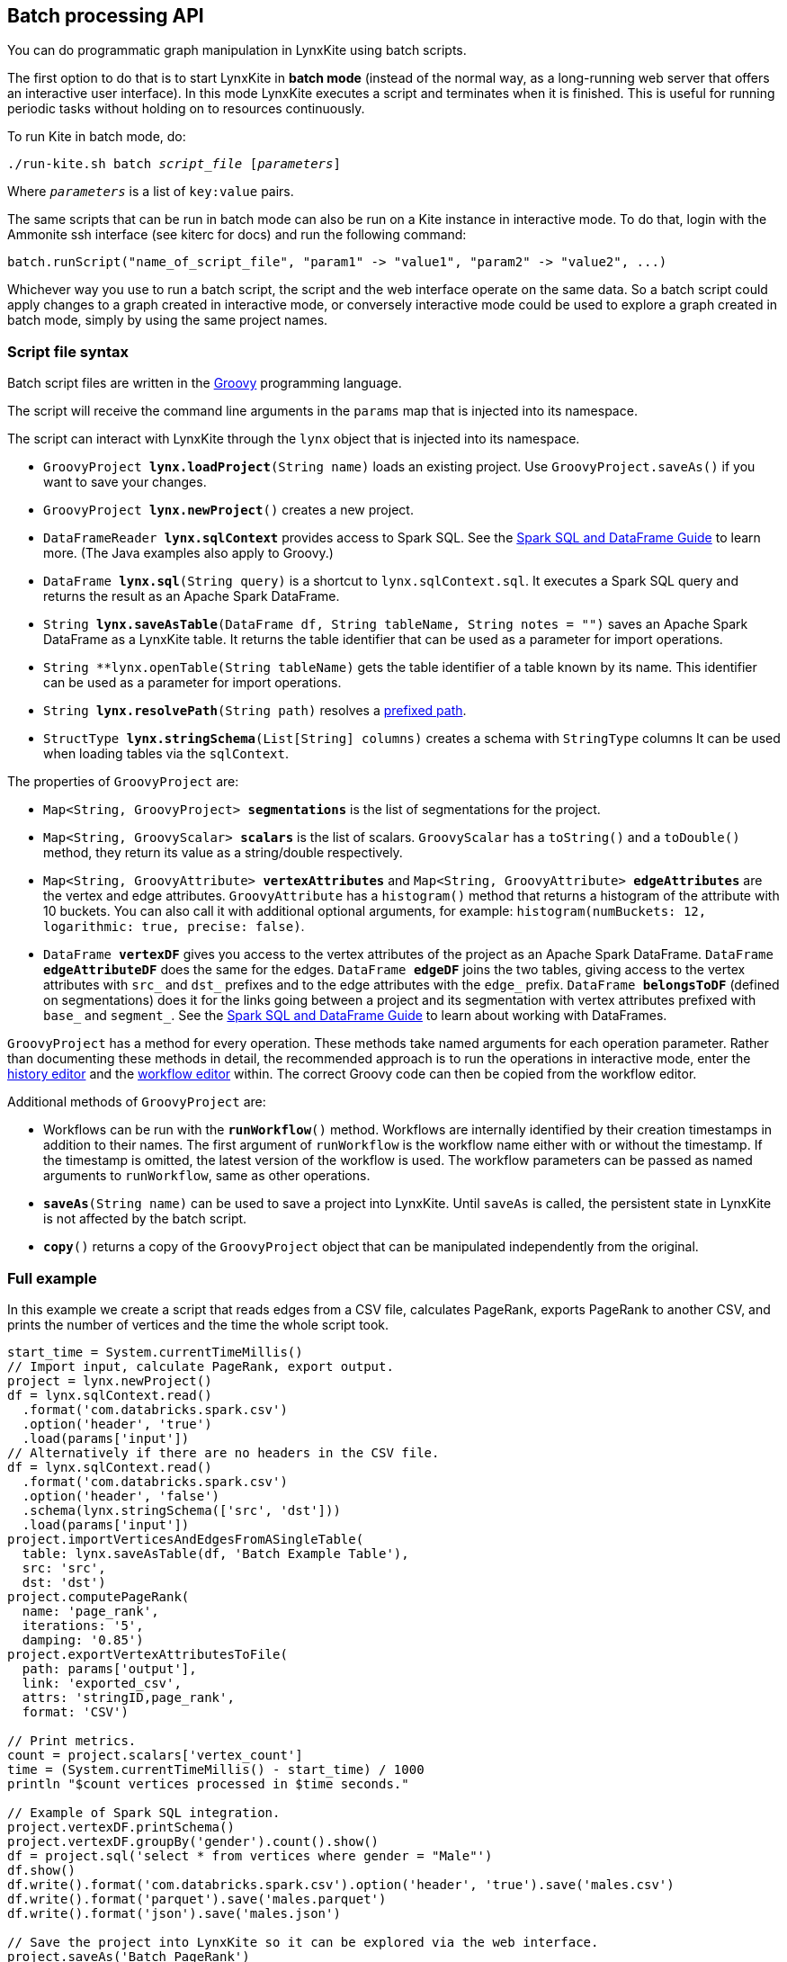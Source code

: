 [[batch-mode]]
## Batch processing API

You can do programmatic graph manipulation in LynxKite using batch scripts.

The first option to do that is to start LynxKite in *batch mode* (instead of the normal way,
as a long-running web server that offers an interactive user interface).
In this mode LynxKite executes a script and terminates when it is finished. This is useful for running periodic
tasks without holding on to resources continuously.

To run Kite in batch mode, do:

[subs=normal]
 ./run-kite.sh batch _script_file_ [_parameters_]

Where `_parameters_` is a list of `key:value` pairs.

The same scripts that can be run in batch mode can also be run on a Kite instance in interactive mode. To
do that, login with the Ammonite ssh interface (see kiterc for docs) and run the following command:

 batch.runScript("name_of_script_file", "param1" -> "value1", "param2" -> "value2", ...)

Whichever way you use to run a batch script, the script and the web interface operate on the
same data. So a batch script could apply changes to a graph created in interactive mode, or
conversely interactive mode could be used to explore a graph created in batch mode, simply by
using the same project names.


### Script file syntax

Batch script files are written in the http://www.groovy-lang.org/[Groovy] programming language.

The script will receive the command line arguments in the `params` map that is injected into its
namespace.

The script can interact with LynxKite through the `lynx` object that is injected into its
namespace.

 - `GroovyProject **lynx.loadProject**(String name)` loads an existing project. Use
   `GroovyProject.saveAs()` if you want to save your changes.
 - `GroovyProject **lynx.newProject**()` creates a new project.
 - `DataFrameReader **lynx.sqlContext**` provides access to Spark SQL.
   See the
   http://spark.apache.org/docs/latest/sql-programming-guide.html[Spark SQL and DataFrame Guide]
   to learn more. (The Java examples also apply to Groovy.)
 - `DataFrame **lynx.sql**(String query)` is a shortcut to `lynx.sqlContext.sql`. It executes a
   Spark SQL query and returns the result as an Apache Spark DataFrame.
 - `String **lynx.saveAsTable**(DataFrame df, String tableName, String notes = "")` saves an
   Apache Spark DataFrame as a LynxKite table. It returns the table identifier that can be used
   as a parameter for import operations.
 - `String **lynx.openTable(String tableName)` gets the table identifier of a table known
   by its name. This identifier can be used as a parameter for import operations.
 - `String **lynx.resolvePath**(String path)` resolves a <<prefixed-paths, prefixed path>>.
 - `StructType **lynx.stringSchema**(List[String] columns)` creates a schema with `StringType` columns
   It can be used when loading tables via the `sqlContext`.

The properties of `GroovyProject` are:

 - `Map<String, GroovyProject> **segmentations**` is the list of segmentations for the project.
 - `Map<String, GroovyScalar> **scalars**` is the list of scalars. `GroovyScalar` has a `toString()`
   and a `toDouble()` method, they return its value as a string/double respectively.
 - `Map<String, GroovyAttribute> **vertexAttributes**` and
   `Map<String, GroovyAttribute> **edgeAttributes**` are the vertex and edge attributes.
   `GroovyAttribute` has a `histogram()` method that
   returns a histogram of the attribute with 10 buckets. You can also call it with additional
   optional arguments, for example: `histogram(numBuckets: 12, logarithmic: true, precise: false)`.
 - `DataFrame **vertexDF**` gives you access to the vertex attributes of the project
   as an Apache Spark DataFrame. `DataFrame **edgeAttributeDF**` does the same for the edges.
   `DataFrame **edgeDF**` joins the two tables, giving access to the vertex attributes with
   `src_` and `dst_` prefixes and to the edge attributes with the `edge_` prefix.
   `DataFrame **belongsToDF**` (defined on segmentations)
   does it for the links going between a project and its segmentation with vertex attributes
   prefixed with `base_` and `segment_`. See the
   http://spark.apache.org/docs/latest/sql-programming-guide.html[Spark SQL and DataFrame Guide]
   to learn about working with DataFrames.

`GroovyProject` has a method for every operation. These methods take named arguments for each
operation parameter. Rather than documenting these methods in detail, the recommended approach is
to run the operations in interactive mode, enter the <<project-history, history editor>> and the
<<saving-a-workflow, workflow editor>> within. The correct Groovy code can then be copied from the
workflow editor.

Additional methods of `GroovyProject` are:

 - Workflows can be run with the `**runWorkflow**()` method. Workflows are internally
   identified by their creation timestamps in addition to their names. The first argument of
   `runWorkflow` is the workflow name either with or without the timestamp. If the timestamp is
   omitted, the latest version of the workflow is used. The workflow parameters can be passed as
   named arguments to `runWorkflow`, same as other operations.
 - `**saveAs**(String name)` can be used to save a project into LynxKite. Until `saveAs` is called,
   the persistent state in LynxKite is not affected by the batch script.
 - `**copy**()` returns a copy of the `GroovyProject` object that can be manipulated independently
   from the original.

### Full example

In this example we create a script that reads edges from a CSV file, calculates PageRank, exports
PageRank to another CSV, and prints the number of vertices and the time the whole script took.

----
start_time = System.currentTimeMillis()
// Import input, calculate PageRank, export output.
project = lynx.newProject()
df = lynx.sqlContext.read()
  .format('com.databricks.spark.csv')
  .option('header', 'true')
  .load(params['input'])
// Alternatively if there are no headers in the CSV file.
df = lynx.sqlContext.read()
  .format('com.databricks.spark.csv')
  .option('header', 'false')
  .schema(lynx.stringSchema(['src', 'dst']))
  .load(params['input'])
project.importVerticesAndEdgesFromASingleTable(
  table: lynx.saveAsTable(df, 'Batch Example Table'),
  src: 'src',
  dst: 'dst')
project.computePageRank(
  name: 'page_rank',
  iterations: '5',
  damping: '0.85')
project.exportVertexAttributesToFile(
  path: params['output'],
  link: 'exported_csv',
  attrs: 'stringID,page_rank',
  format: 'CSV')

// Print metrics.
count = project.scalars['vertex_count']
time = (System.currentTimeMillis() - start_time) / 1000
println "$count vertices processed in $time seconds."

// Example of Spark SQL integration.
project.vertexDF.printSchema()
project.vertexDF.groupBy('gender').count().show()
df = project.sql('select * from vertices where gender = "Male"')
df.show()
df.write().format('com.databricks.spark.csv').option('header', 'true').save('males.csv')
df.write().format('parquet').save('males.parquet')
df.write().format('json').save('males.json')

// Save the project into LynxKite so it can be explored via the web interface.
project.saveAs('Batch PageRank')
----

When running the script we must use <<prefixed-paths>> for the file names. For example:

 ./run-kite.sh batch pagerank.groovy input:UPLOAD$/data-2015.csv output:UPLOAD$/pagerank-2015.csv

See the `kitescripts` directory in the LynxKite installation for more complex example scripts.
